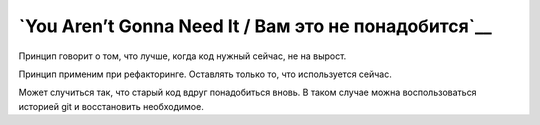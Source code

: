 
`You Aren’t Gonna Need It / Вам это не понадобится`__
=====================================================


Принцип говорит о том, что лучше, когда код нужный сейчас, не на вырост.

Принцип применим при рефакторинге.
Оставлять только то, что используется сейчас.

Может случиться так, что старый код вдруг понадобиться вновь.
В таком случае можна воспользоваться историей git и восстановить необходимое.
